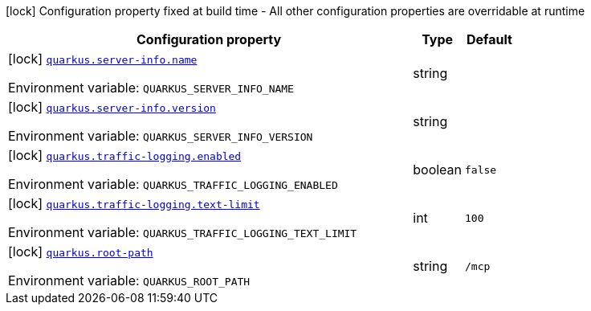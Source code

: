 [.configuration-legend]
icon:lock[title=Fixed at build time] Configuration property fixed at build time - All other configuration properties are overridable at runtime
[.configuration-reference.searchable, cols="80,.^10,.^10"]
|===

h|[.header-title]##Configuration property##
h|Type
h|Default

a|icon:lock[title=Fixed at build time] [[quarkus-mcp-server_quarkus-server-info-name]] [.property-path]##link:#quarkus-mcp-server_quarkus-server-info-name[`quarkus.server-info.name`]##

[.description]
--

ifdef::add-copy-button-to-env-var[]
Environment variable: env_var_with_copy_button:+++QUARKUS_SERVER_INFO_NAME+++[]
endif::add-copy-button-to-env-var[]
ifndef::add-copy-button-to-env-var[]
Environment variable: `+++QUARKUS_SERVER_INFO_NAME+++`
endif::add-copy-button-to-env-var[]
--
|string
|

a|icon:lock[title=Fixed at build time] [[quarkus-mcp-server_quarkus-server-info-version]] [.property-path]##link:#quarkus-mcp-server_quarkus-server-info-version[`quarkus.server-info.version`]##

[.description]
--

ifdef::add-copy-button-to-env-var[]
Environment variable: env_var_with_copy_button:+++QUARKUS_SERVER_INFO_VERSION+++[]
endif::add-copy-button-to-env-var[]
ifndef::add-copy-button-to-env-var[]
Environment variable: `+++QUARKUS_SERVER_INFO_VERSION+++`
endif::add-copy-button-to-env-var[]
--
|string
|

a|icon:lock[title=Fixed at build time] [[quarkus-mcp-server_quarkus-traffic-logging-enabled]] [.property-path]##link:#quarkus-mcp-server_quarkus-traffic-logging-enabled[`quarkus.traffic-logging.enabled`]##

[.description]
--

ifdef::add-copy-button-to-env-var[]
Environment variable: env_var_with_copy_button:+++QUARKUS_TRAFFIC_LOGGING_ENABLED+++[]
endif::add-copy-button-to-env-var[]
ifndef::add-copy-button-to-env-var[]
Environment variable: `+++QUARKUS_TRAFFIC_LOGGING_ENABLED+++`
endif::add-copy-button-to-env-var[]
--
|boolean
|`false`

a|icon:lock[title=Fixed at build time] [[quarkus-mcp-server_quarkus-traffic-logging-text-limit]] [.property-path]##link:#quarkus-mcp-server_quarkus-traffic-logging-text-limit[`quarkus.traffic-logging.text-limit`]##

[.description]
--

ifdef::add-copy-button-to-env-var[]
Environment variable: env_var_with_copy_button:+++QUARKUS_TRAFFIC_LOGGING_TEXT_LIMIT+++[]
endif::add-copy-button-to-env-var[]
ifndef::add-copy-button-to-env-var[]
Environment variable: `+++QUARKUS_TRAFFIC_LOGGING_TEXT_LIMIT+++`
endif::add-copy-button-to-env-var[]
--
|int
|`100`

a|icon:lock[title=Fixed at build time] [[quarkus-mcp-server_quarkus-root-path]] [.property-path]##link:#quarkus-mcp-server_quarkus-root-path[`quarkus.root-path`]##

[.description]
--

ifdef::add-copy-button-to-env-var[]
Environment variable: env_var_with_copy_button:+++QUARKUS_ROOT_PATH+++[]
endif::add-copy-button-to-env-var[]
ifndef::add-copy-button-to-env-var[]
Environment variable: `+++QUARKUS_ROOT_PATH+++`
endif::add-copy-button-to-env-var[]
--
|string
|`/mcp`

|===


